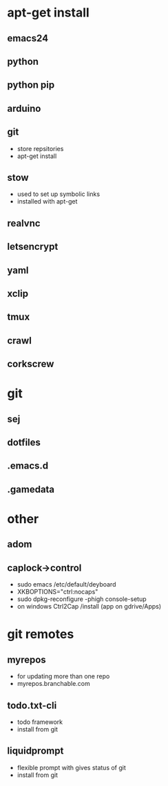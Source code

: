 # dependancies.org
# file to list dependancies
# might not be complete as started late
# 2016 03 18


* apt-get install
** emacs24
** python
** python pip
** arduino
** git
- store repsitories
- apt-get install
** stow
- used to set up symbolic links
- installed with apt-get
** realvnc
** letsencrypt
** yaml
** xclip

** tmux

** crawl
** corkscrew
* git
** sej
** dotfiles
** .emacs.d
** .gamedata

* other
** adom
** caplock->control
- sudo emacs /etc/default/deyboard
- XKBOPTIONS="ctrl:nocaps"
- sudo dpkg-reconfigure -phigh console-setup
- on windows Ctrl2Cap /install (app on gdrive/Apps)
* git remotes
** myrepos
- for updating more than one repo
- myrepos.branchable.com
** todo.txt-cli
- todo framework
- install from git
** liquidprompt
- flexible prompt with gives status of git
- install from git
